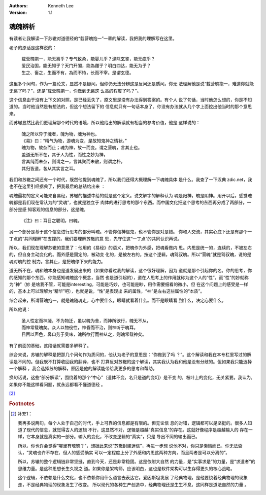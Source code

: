 .. Kenneth Lee 版权所有 2019-2020

:Authors: Kenneth Lee
:Version: 1.1

魂魄辨析
********

有读者让我解读一下苏辙对道德经的“载营魄抱一”一章的解读，我把我的理解写在这里。

老子的原话是这样说的：

        | 载营魄抱一，能无离乎？专气致柔，能婴儿乎？涤除玄鉴，能无疵乎？
        | 爱民治国，能无知乎？天门开闔，能為雌乎？明白四达，能无为乎？
        | 生之、畜之，生而不有，為而不恃，长而不宰。是谓玄德。

这里多个问句，作为一篇论文，显然不是疑问。但你仍无法分辨这是反问还是质问。你无
法理解他是说“载营魄抱一，难道你就能无离了吗？”，还是“载营魄抱一，你做到无离这
么高的程度了吗？”。

这个信息由于没有上下文的对照，是已经丢失了，原文里是没有办法得到答案的。有个人
说了句话，当时他怎么想的，你是不知道的。当时他当然是有想法的，但这个想法留下的
信息就只有一句话本身了，你没有办法就从几个字上面挖出他当时的那个意思来。

而苏辙显然比我们更理解那个时代的语境，所以他给出的解读就有相当的参考价值，他是
这样说的：

        | 魄之所以异于魂者，魄为物，魂为神也。
        | 《易》曰：“精气为物，游魂为变，是故知鬼神之情状。”
        | 魄为物，故杂而止；魂为神，故一而变。谓之营魄，言其止也。
        | 盖道无所不在，其于人为性，而性之妙为神，
        | 言其纯而未杂，则谓之一，言其聚而未散，则谓之朴。
        | 其归皆道，各从其实言之耳。

我们和苏辙之间还有一个时代，既然他提到魂魄了，所以我们还得大概理解一下魂魄具体
是什么。我查了一下汉典 zdic.net，我也不在这里引经据典了，把我最后的总结给出来
：

魂魄最初的定义可能来自易经，苏辙的描述中给的就是这个定义。说文解字的解释认为
魂是阳神，魄是阴神。用开以后，感觉魂魄都是我们现在常认为的“灵魂”，也就是独立于
肉体的进行思考的那个东西。而中国文化把这个思考的东西再分成了两部分，一部分是感
知客观的信息的部分，这是魄，

        | 《注》曰：耳目之聪明，曰魄。

另一个部分是基于这个信息进行思考的部分叫魂。不管你信神信鬼，也不管你是对是错。
你和人交流，其实心底下还是有那个一丁点的“共同理解”在支撑的。我们要理解苏辙的意
思，先守住这“一丁点”的共同认识再说。

所以，我们现在理解苏辙的意思了：他用的《易经》的语义，把魄作为外感，把魂看做内
思。内思是统一的，连续的，不被左右的，但自身主动变化的。而外感是固定的，被动变
化的，是被左右的。按这个逻辑，魂驾驭魄。所以“营魄”就是驾驭魄，说的是魂对魄的控
制力。言其止，是把魄停下来的能力。

道无所不在，魂和魄本身也是道发展出来的（如果你看过我的解读，这个很好理解，因为
道就是那个引起你的名，你的思考，你的感知的那个东西，你能感知魂魄这个概念，当然
也是道引起的），道在人思考上的作用就称为这个人的“性”，而“性”的妙就称为“神”（妙
是啥我不管，可能是interesting，可能是巧妙，也可能是眇，用作需要细看的微小，但
在这个问题上的感受是一样的，基本上可以理解为“精华”吧），也就是说，“性”是表现出
来的属性，“神”是左右这些属性的“本质”。

综合起来，所谓营魄抱一，就是魄随魂走，心中要什么，眼睛就看着什么。而不是眼睛看
到什么，决定心要什么。

所以他说：

        | 圣人性定而神凝，不为物迁，虽以魄为舍，而神所欲行，魄无不从，
        | 而神常载魄矣。众人以物役性，神昏而不治，则神听于魄耳。
        | 目困以声色，鼻口劳于臭味，魄所欲行而神从之，则魄常载神矣。

有了前面的基础，这段话就需要多解释了。

综合来说，苏辙的解释是把那几个问句作为质问的，他认为老子的意思是：“你做到了吗
？”。这个解读和我在本专栏里写过的解读是不同的。但我既不打算收回我的翻译，也不
打算反对苏辙的这个解读，其实我认为我和他是没有分歧的。但如果我只能选择一个解释
，我会选择苏的解释，原因是他的解读能带给我更多的思考和帮助。

换句话说，这些“部分解读”，围绕着的那个“中心”（道体不变，名只是道的变幻）是不变
的，枝叶上的变化，无关紧要。我认为，如果你不能这样看问题，就永远都看不懂道德经
。

[#1]_

.. rubric:: Footnotes
.. [#1] 补充1：

        我再多说两句，每个人处于自己的时代，手上可靠的信息都是有限的。但无论信
        息的对错，逻辑都可以是坚挺的。很多人知道了现代的信息，就觉得古人的逻辑
        不行，这显然不对，逻辑是超越“真实信息”的存在。这就好像程序是超越输入的
        存在一样，它本身就是真实的一部分。输入的变化，不改变逻辑的“真实”，只是
        导出不同的输出而已。

        所以，你也许会觉得“哪里有魂魄？”，想据此来说“苏辙封建迷信”，再进一步想
        说他不对，你只是懒惰而已，你无法否认，“灵魂也许不存在，但人的感受确实
        可以一定程度上分了外感和内思这两种方向，而且两者是可以分离的”。

        所以，苏辙的整个逻辑链非常坚挺，直到今天，还是非常稳固。这是依附大自然
        的力量，是“实事求是”的力量，是“求道者”的思维力量。是这种思想长生久视之
        道。如果你是架构师，应该明白，这也是软件架构可以生存得更久的核心战略。

        这个逻辑，不依赖是什么文化，也不依赖你用什么语言去表达它。爱因斯坦发展
        了经典物理，是他要绕着经典物理的现象走，不是经典物理的现象发生了改变。
        所以现代的各种生产创造中，经典物理还是生生不息，这同样是道法自然的力量
        。

.. vim: tw=78 fo+=mM
